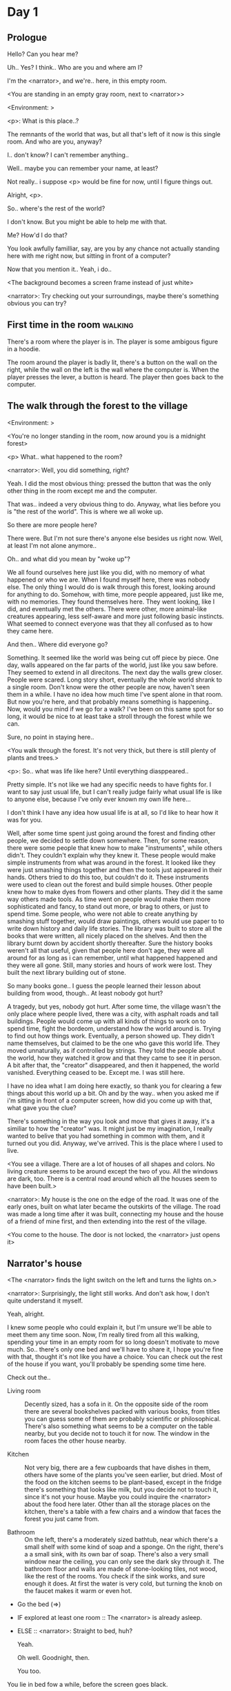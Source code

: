 # -*- fill-column: 150 -*-
#+STARTUP: inlineimages

* Day 1
** Prologue
   Hello? Can you hear me?

   Uh.. Yes? I think.. Who are you and where am I?

   I'm the <narrator>, and we're.. here, in this empty room.

   <You are standing in an empty gray room, next to <narrator>>

   <Environment: [[./resources/sprites/environments/gray_room.png]]>

   <p>: What is this place..?

   The remnants of the world that was, but all that's left of it now is this single room. And who are you, anyway?

   I.. don't know? I can't remember anything..

   Well.. maybe you can remember your name, at least?

   Not really.. i suppose <p> would be fine for now, until I figure things out.

   Alright, <p>.

   So.. where's the rest of the world?

   I don't know. But you might be able to help me with that.

   Me? How'd I do that?

   You look awfully familliar, say, are you by any chance not actually standing here with me right now, but sitting
   in front of a computer?

   Now that you mention it.. Yeah, i do..
   
   <The background becomes a screen frame instead of just white>

   <narrator>: Try checking out your surroundings, maybe there's something obvious you can try?
** First time in the room :walking:
   There's a room where the player is in. The player is some ambigous figure in a hoodie.

   The room around the player is badly lit, there's a button on the wall on the right, while the wall on the left is the wall where the computer
   is. When the player presses the lever, a button is heard. The player then goes back to the computer.
** The walk through the forest to the village
   <Environment: [[./resources/sprites/environments/midnight_forest.png]]>

   <You're no longer standing in the room, now around you is a midnight forest>

   <p> What.. what happened to the room?

   <narrator>: Well, you did something, right?
   
   Yeah. I did the most obvious thing: pressed the button that was the only other thing in the room except me and the computer.

   That was.. indeed a very obvious thing to do. Anyway, what lies before you is "the rest of the world". This is where we all woke up.

   So there are more people here?

   There were. But I'm not sure there's anyone else besides us right now. Well, at least I'm not alone anymore..

   Oh.. and what did you mean by "woke up"?

   We all found ourselves here just like you did, with no memory of what happened or who we are. When I found myself here, there was nobody else.  The
   only thing I would do is walk through this forest, looking around for anything to do. Somehow, with time, more people appeared, just like me, with
   no memories. They found themselves here. They went looking, like I did, and eventually met the others. There were other, more animal-like creatures
   appearing, less self-aware and more just following basic instincts. What seemed to connect everyone was that they all confused as to how they came
   here.

   And then.. Where did everyone go?

   Something. It seemed like the world was being cut off piece by piece. One day, walls appeared on the far parts of the world, just like you saw
   before. They seemed to extend in all direcitons. The next day the walls grew closer. People were scared. Long story short, eventually the whole
   world shrank to a single room. Don't know were the other people are now, haven't seen them in a while. I have no idea how much time I've spent
   alone in that room. But now you're here, and that probably means something is happening.. Now, would you mind if we go for a walk? I've been on
   this same spot for so long, it would be nice to at least take a stroll through the forest while we can.

   Sure, no point in staying here..

   <You walk through the forest. It's not very thick, but there is still plenty of plants and trees.>

   <p>: So.. what was life like here? Until everything diasppeared..
   
   Pretty simple. It's not like we had any specific needs to have fights for. I want to say just usual life, but I can't really judge fairly what
   usual life is like to anyone else, because I've only ever known my own life here...

   I don't think I have any idea how usual life is at all, so I'd like to hear how it was for you.

   Well, after some time spent just going around the forest and finding other people, we decided to settle down somewhere. Then, for some reason,
   there were some people that knew how to make "instruments", while others didn't. They couldn't explain why they knew it. These people would make
   simple instruments from what was around in the forest. It looked like they were just smashing things together and then the tools just appeared in
   their hands. Others tried to do this too, but couldn't do it. These instruments were used to clean out the forest and build simple houses. Other
   people knew how to make dyes from flowers and other plants. They did it the same way others made tools. As time went on people would make them more
   sophisticated and fancy, to stand out more, or brag to others, or just to spend time. Some people, who were not able to create anything by smashing
   stuff together, would draw paintings, others would use paper to to write down history and daily life stories. The library was built to store all
   the books that were written, all nicely placed on the shelves. And then the library burnt down by accident shortly thereafter. Sure the history
   books weren't all that useful, given that people here don't age, they were all around for as long as i can remember, until what happened happened
   and they were all gone. Still, many stories and hours of work were lost. They built the next library building out of stone.

   So many books gone.. I guess the people learned their lesson about building from wood, though.. At least nobody got hurt?

   A tragedy, but yes, nobody got hurt. After some time, the village wasn't the only place where people lived, there was a city, with asphalt roads
   and tall buildings. People would come up with all kinds of things to work on to spend time, fight the bordeom, understand how the world around
   is. Trying to find out how things work. Eventually, a person showed up. They didn't name themselves, but claimed to be the one who gave this world
   life. They moved unnaturally, as if controlled by strings. They told the people about the world, how they watched it grow and that they came to see
   it in person. A bit after that, the "creator" disappeared, and then it happened, the world vanished. Everything ceased to be. Except me. I was
   still here.

   I have no idea what I am doing here exactly, so thank you for clearing a few things about this world up a bit. Oh and by the way.. when you asked
   me if i'm sitting in front of a computer screen, how did you come up with that, what gave you the clue?

   There's something in the way you look and move that gives it away, it's a similiar to how the "creator" was. It might just be my imagination, I
   really wanted to belive that you had something in common with them, and it turned out you did. Anyway, we've arrived. This is the place where I
   used to live.

   <You see a village. There are a lot of houses of all shapes and colors. No living creature seems to be around except the two of you. All the
   windows are dark, too. There is a central road around which all the houses seem to have been built.>

   <narrator>: My house is the one on the edge of the road. It was one of the early ones, built on what later became the outskirts of the village. The
   road was made a long time after it was built, connecting my house and the house of a friend of mine first, and then extending into the rest of the
   village.

   <You come to the house. The door is not locked, the <narrator> just opens it>
** Narrator's house
   <The <narrator> finds the light switch on the left and turns the lights on.>

   <narrator>: Surprisingly, the light still works. And don't ask how, I don't quite understand it myself.

   Yeah, alright.

   I knew some people who could explain it, but I'm unsure we'll be able to meet them any time soon. Now, I'm really tired from all this walking,
   spending your time in an empty room for so long doesn't motivate to move much. So.. there's only one bed and we'll have to share it, I hope you're
   fine with that, thought it's not like you have a choice. You can check out the rest of the house if you want, you'll probably be spending some time
   here.

   Check out the..
   - Living room :: Decently sized, has a sofa in it. On the opposite side of the room there are several bookshelves packed with various books, from
                    titles you can guess some of them are probably scientific or philosophical. There's also something what seems to be a computer on
                    the table nearby, but you decide not to touch it for now. The window in the room faces the other house nearby.
                    # Set want to talk about the computers
   - Kitchen :: Not very big, there are a few cupboards that have dishes in them, others have some of the plants you've seen earlier, but dried. Most
                of the food on the kitchen seems to be plant-based, except in the fridge there's something that looks like milk, but you decide not to
                touch it, since it's not your house. Maybe you could inquire the <narrator> about the food here later. Other than all the storage
                places on the kitchen, there's a table with a few chairs and a window that faces the forest you just came from.
                # Set want to talk about plant based food
   - Bathroom :: On the left, there's a moderately sized bathtub, near which there's a small shelf with some kind of soap and a sponge. On the right,
                 there's a a small sink, with its own bar of soap. There's also a very small window near the ceiling, you can only see the dark sky
                 through it. The bathroom floor and walls are made of stone-looking tiles, not wood, like the rest of the rooms. You check if the sink
                 works, and sure enough it does. At first the water is very cold, but turning the knob on the faucet makes it warm or even hot.
   - Go the bed (=>)

   - IF explored at least one room :: The <narrator> is already asleep.
   - ELSE :: <narrator>: Straight to bed, huh?
             
             Yeah.

             Oh well. Goodnight, then.

             You too.

   You lie in bed fow a while, before the screen goes black.

   <The screen goes black>
* Day 2
** The first night :walking:
   After the screen goes black, the player is back in the dark room they were in and can explore a little more. There's a new doorway that appeared
   and that the player can go through. It is as badly lit as the room and has a simple puzzle with three buttons that need to be pressed in a certain
   order. After that a sound is heard and the player goes back to the computer. It's now the next day.
** Morning, setting out for the road
   <It seems like it's already morning and the <narrator> is already out somewhere. After a bit of searching you find them in the kitchen having
   breakfast.>

   <narrator>: Hey. Mornin'

   Yeah..

   Slept well?

   Not really. When I "went to sleep" the screen went black and I was unable to do anything. So I figured I'll go look around again. Unsurprisingly,
   there was a new place to look at. Nothing too interesting though, three buttons that, when pressed so that they all become green, play a
   melody. And then I went back to the computer and it was already morning.

   Looks like someone's playing with you.

   These buttons make no sense at all.. Why would someone engineer such a mechanism to just play a simple melody?

   No idea. Though it might have done something more than just playing a melody, something less obvious.

   Did you notice anything change here, maybe?

   Nope. Not yet, at least. I've been here in the house just as you were, though I did get up a bit earlier. Finally slept on a bed, too, haven't had
   that priveledge in a while.

   No bed here in the room I'm in. It's quite empty actually, just me and a table with the computer. Well, there's this new hallway, but it's empty
   too, besides the buttons near the end of it. There really isn't anything of interest here besides the computer, which is also the only source of
   light here, otherwise it's dark as hell. Well, maybe also me, but that's only if someone is looking for company. And I don't think
   there's anyone else here.

   Scary. You sure there's noone else there?

   I dunno.. There's simply no place to hide in the two empty rooms. Maybe I'm missing the full picture, maybe this is all just a big joke, and you're
   in on it too.

   I'm not. Or at least I'm not aware of it.

   Hope I can trust ya.

   Hope I can trust myself.

   Fair. Now, about the room again, the screen of this computer is taking care of darkness around, but it's not that bright, hope I can find something
   to brighten this place up in the future.

   Yeah, even if you're actually alone and not afraid, sitting in the darkness doesn't do you any good.

   Yeah.. Now, what is this you're having for breakfast?

   <The <narrator> seems to have something that looks like cereal with milk in the bowl>

   The liquid in the bowl is a product of soaking and grinding a plant that grows in another region, far from here. It was discovered in an expedition
   to a place outside the known land of that time. When they were there, they found a different biome, a colder one. The reports said that it was a
   chilly out there and that the plants and trees there were different. They took some samples back, then the local people discovered various
   applications for them. One of which was to use them as food, because of their taste. You see, we don't really need food to survive. We don't feel
   hunger. But we do feel the taste, and that is what food is used here for. Want to taste it?

   <The narrator passes you a carton>

   Yeah, I'm feeling curious.

   <You take a sip. It tastes like milk with a slight bit of grass.>

   <p>: This taste reminds me of a certain drink i know about for some reason. This seems to be a reoccuring pattern, too..  I know about something,
   but can't remember where I got that knowledge.

   Usual for this place, if you ask me.

   Well, that logic might apply to you, but I'm here and you're there, it's a bit different.

   Indeed. You'll have to figure it out in some other way.

   So.. What about the other part of your meal?

   Oh, it's the leaves of a bush growing around, people have been using it as food for a long time. When dried, it changes its taste, and some people
   like it more in that state. I do, for example. Do you wish to taste this too?

   Since we're on it, yeah i'll take a bite.

   <You take a few from the box and taste them. It's really just dried leaves>

   Uh I dunno about this one. Really, it tastes like leaves.

   That's because they are leaves?

   Yeah. I just thought it'd be something more surprising.

   Sorry to disappoint! I like it, though. Now, let me finish my breakfast and we'll go take a stroll outside.

   Sure, take you time.

   <You spend a few minutes in the kitchen while the <narrator> finishes their breakfast>

   <narrator>: Well, I'm done.. Let's go.

   <You go outside. The <narrator> turns the lights off as they close the door. They then look somewhere behind you with a confused look>.

   <narrator>: Ah. This wasn't here yesterday. Might be the result of you solving that "puzzle" you talked about.

   <You turn around and see that in the distance, there are now tall buildings>

   <p> So this is the city?

   Yep, that's the one.

   So, we'll go check it out, right?

   Sure, if you don't mind the long walk.

   It's not like we're short on time.. If I were to describe how much time we have, I'd say we've got all of it. Besides, not like there's anything
   else to do. Boredom really is a big problem around here..

   Oh yes, it very much is. So, there was a stone road that leads from here to the city. It was layed a bit after the city was started, to make
   the path through the woods easier. It starts out there, on the other side of the village.

   <After a short walk, you are on the stone road.>

   <narrator>: Here it is. 

   Let's go, then. And if you don't mind, can I ask a few more questions about your world?
** The long walk questions
   Sure. What do you want to talk about?

   Ask about..
*** IF (want to talk about the computers) THEN the computers here, what are they like and how do they work?
    So.. You have computers here? How do they actually work?

    Yes! I actually have one, too. You might've seen it in my living room. I got it recenly before everything disappeared, though now it feels like
    it's been forever. I used to have a bigger one, until it eventually broke down, probably from being so ancient, just refused to boot.. So I got a
    new one. Couldn't get the same one, they didn't make them like that anymore, I really got used to it, you know.x So I got a new one. It was
    faster, but really, I didn't care much. I'm not very good with computers anyway, and I don't do anything complicated. Checking mail and blogging
    was good enough for me. We had a network that connected all computers together, making remote communication really easy.

    You have a blog? What is it about?

    Oh all the things, daily happenings, just sharing your status with friends, you know? So you don't loose touch. I was happy when I was told about
    it, there were people I knew that moved to the city on there. So i started using it a lot. Of course, now that everyone's gone, there is probably
    nobody on there..  We could still check it later when we get back. Or maybe we could find some kind of public computer in the city.

    Yeah, maybe. I wanna see it.
*** IF (want to talk about plant based food) THEN What's with the food here, it's all made from plants?
    <p>: It seems like all the food is made out of various plants. Do all people here only eat that?

    Yes? Well, we wouldn't eat each other, would we?

    Fair.. Here we have other foods, which are made of various creatures that are deemed not self-aware enough. People would raise them specifically
    to cook them later. I can't remember why, but I know that it exists and how it happens..

    That sounds pretty awful.

    It does, kind of. But these creatures live their best lives before they are made into food. They're well fed and cleaned. I can't say I'm too much
    against that, especially if they really don't even recognize themselves, just follow the instincts.

    While I can understand that, we never really sank that low as to abuse the less aware creatures.

    Yeah, I guess some of the reasoning for that would be that people in your world don't actually need to eat to survive. Eating other creatures
    gives way more nutrients. Maybe that was the main reason people eat them: to survive the tougher times. I'm sure there are people out there that
    are against that.

    In that case, it does make sense that people would use any means necessary to survive of course. Still, I'm glad that for us this problem never
    existed and we could circumvent it entirely and don't have a dire need to abuse creatures to survive and it makes me feel unwell that this had to
    happen in your case.

    Again, surely there must be other people that feel like you out there. Although I bet the opposite is also true, there might be people that enjoy
    it.

    What an awful world that must be. Still, surely, not all hope is lost if someone understand that it's bad.

    I suppose that's just how it is. The world is cruel like that sometimes.
*** Do people always look the same since they don't age?
    <p>: So.. if people here don't age, does that mean their appearance doesn't change since when they first find themselves here?

    Pretty much. Since I woke up here my appearance didn't change at all. The hair and the nails grow, but that's practically it. So Ib still have to
    look after them, but except that.. not much changes. You can get new clothes to change your looks a bit, certainly, but other than that the looks
    don't change too much. Some people actually wondered if anything could be done about that, but the research was started just recently and didn't
    go that far.

    I see.. So after people wake up here, they are all already aged and that never changes. Were all people here grown-ups?
    
    Not all of them, no. The "age" ranged considerably, there were all kinds of people. You couldn't really judge anyone by their appearance, because
    someone could look like a child, but have lived a long life already. Perhaps, we could talk to the people who did research on the topic, provided
    we'd find someone like that. Maybe in the city, since most of them lived there, it was the place for researchers to gather.
*** What's the city like in general?
    <p>: What's the city we're heading to like in general?

    Uhm.. It's big! And it had a lot of people doing many things. A lot bigger than the village, you know. The buildings there were also actually
    built in regions designated for them, unlike in our village, where things were just made up as the time progressed and then were connected with a
    road. For the city, they actually planned areas for houses and for service and entertainment buildings, which where then built there gradually as
    the amount of people and ideas of what to build raised. In the housing areas, the houses were made with multiple floors and flats, to allow more
    people to live in those houses; and in the center of the city there is a lot less of housing and a lot more of the fun stuff like clubs, cafes,
    restaurants. Plus, since the city is so big there are also means of easier transportation between the parts of the city. Although they wouldn't
    help us since they require someone to operate them and I sure as hell have no idea how to do it. We can probably see some of them standing
    motionless though.

    Interesting.. so, it's big, that's not really new.. What about nighttime, how's it at night?

    It'd be all lit up if there were people, night life there is a normal thing there, unlike in the village where we mostly go to bed and get up
    early; in the city, many people are more active at night, just because of the way they made their schedule; there are entertainment places where
    they go to meet their friends and make new ones, have a drink, dance. I tried that lifestyle for some time when I was in the city but I really
    just couldn't handle it, I think it takes a lot of time to get used to it; getting up so late just feels wrong.. and staying up after midnight is
    just too tiring for me..
*** Is the food in the city any different?
    <p>: Since the city is so big, they probably have some interesting different cuisine, right?

    Precicely so. The food there is made of things gathered there from different places. Since they don't have much of their own food production, they
    have to get it from all the places around the world, while the rest of the world gets the "techonolgy" pieces from them, like computers and
    phones. As a consequence, you can also get food from other parts of the world there for yourself if you go to the city. The milk I had for
    breakfast, for example, I got from my last trip to the city.

    Wait.. Just to be clear, do you call that liquid you had "milk"?

    Yeah. That's what it's called.

    Huh.. I wonder about the origins of that name.

    No idea, really. I just used the name the people gave it, I weren't the one who made it up or anything.

    I see.. I guess it's the only kind of milk you've ever seen so there's no need to add anything to it's name.

    It's not really the ONLY one. There are kinds made from other things. It's just that since this one was discovered first, it got the name, and
    only after that did people tried experimenting with other things. Not all of those experiments were that successful..

    # Set want to talk about plant based food AND want to talk about the computers UNLESS already talked about them
*** Are we going to stay in the city for the night?
    Are we gonna stay in the city this night? Do you know anywhere to stay in case we have to?

    I hope we won't have to.. We got up pretty early and the day is still young, so there's a good chance we won't. Still, if we have to, we'll
    probably be able to stay at some kind of hotel, especially if there's nobody else there besides us. There are a few of those in the city, so
    finding one wouldn't be a problem. They were made especially for people like us, who come to the city for a short time and don't have any other
    place to stay at.

    Convinient..
** The city
   <Finally, after the long walk, you arrive. Judging by the position of the sun, it's somewhere around noon. The stone road you've been walking
   gradually changes to asphalt>

   <narrator>: We're here, finally! That was hell of a walk. I guess we could just keep going on the road and not the sidewalk, since, presumably,
   there's no transport on the roads right now.. We're in the suburbs currenly, so the buildings here are mostly houses.

   Yeah.. These look smaller compared to those in the distance. Are we heading deeper into the city?

   I'd say we should check a few houses first, to see if anyone's there. The chance is small but that's the main point why we're here.

   OK. So, are we gonna split and just go check a few houses here and there?

   I'd really rather not split. I'm afraid that something might go wrong, like you'd get lost, and I'll be left alone again.

   I see. We'll check some houses together then.

   <Both of you go off the road, to the first house on the right, going up a stairway to the first floor>

   <narrator>: Let's check the doors on this floor..

   <The <narrator> comes to the first door and carefully turns the knob. The door is not locked. The <narrator> looks at you somewhat worryingly>

   <narrator>: So.. should we go in?

   That's what we're here for, right?

   Yeah.. right..
*** Flat on the first floor
    <The <narrator> goes through the door and you go after. You're now in the first flat on the first floor. It's not very big: there's what seems to
    be a bathroom, and the living room and the kitchen are made into a single room, with a kitchen counter inbetween. The living room part has a sofa
    and a small coffee table. There's a laptop on the table.>
**** Check the laptop
     <player> Should we.. check the laptop?

     I'm.. not sure. It's somebode else's, that'd be kinda rude..

     Well it's not like we're gonna go snooping around too much in there. Let's just see if there's anything that can help us "on the surface",
     alright?

     Okay.. I guess that's fine..

     <You come up to the laptop and press a random key. The laptop wakes up. The screen is locked, but there's no password, you just click the log in
     button and it does so. The only window on the is the blogging sofware. The top post says "Just got some new noodles, haven't seen those around
     here before, gonna check em out soon", underneath the text it says "posted undefined ago">

     <p>: Is that the blogging thing you told me about?

     Yes, that seems like it. The date of the post makes no sense though. And, looking at it, other posts' dates are like that
     too.

     It wasn't able to determine the date, obviously, but what that actually means I do not know. Probably not much else to see here, since this is
     the only window on the computer, it was probably only used for writing on the blog.
**** Check the kitchen part of the room
     <You walk up to the fridge and open it. There's a bunch of different foods in there, some in bags, most unopened at all>

     <narrator>: So many interesting kinds of meals could be made from this.. Maybe we could get some from the city center too, when we're there.
**** Check the bathroom
     <You open the bathroom door and turn on the light. It blinks a few times at first, and then stays on as it should. The bathroom is mostly the
     same as the <narrator>'s, maybe even a little smaller.>

     <p>: Not much to see here.. Good thing we checked, anyway.
*** Leaving the first flat & go into the city
    <p>: Not much else to look at here. Should we go check out the other flats?

    Yea. Nothing more catches the eye here.

    <You leave the flat. The <narrator> closes the door, leaving it as it was when you arrived>

    <narrator>: Let's check the other flats.

    <You nod. The <narrator> come to the opposite side of the corridor and turns the knob. The door is locked>

    <narrator>: Interesting.. So, the person who lived in that flat just forgot to lock their door? And their computer didn't have any password,
    too..

    Means they had nothing to hide, right?

    Maybe. Or they were careless.

    <You check the other floors, all the doors are locked. Same happens in the adjacent house>

    <narrator>: Seems like we just got lucky with that one.. All the others are probably locked, too. Let's head into the city and see what's up
    there.

    Agreed. This door checking getting boring anyway. You come up to the door and you just know it's locked, but you still try, with no luck. That
    first one was a big surprise.

    <You head into the city, going along the road, past all the same-looking houses. After some time, you reach the center part of the city, where all
    the night and day life happened.>

    <narrator>: Never seen these streets so empty, it was bright and full of people even at night. Not anymore. Didn't think they'd ever end up like
    this. Hope they'll be the way they were before someday, even though I didn't like it at the time, it's sad to see them so devoid of life.

    <The <narrator> stops for a few seconds, looking at the building to the right.>

    <narrator>: Let's go see this one. This club was a hugely popular place to hang out at night, I got invited to go there at night a few times, but
    after the first one I didn't want to go there any more at all, too crowded.

    Shouldn't it be closed though? It's day after all.

    They didn't close it for the day, it's just that there weren't a lot of people there. That was the sweet time for me to go enjoy a few drinks.
*** Club
    <You go throuth the glass doors of the parade entrance, then through the long hallway, and to the actual dancefloor and the bar.
    As expected, there's nobody there.>
**** The bar
     <You come over to the bar. There are a few drinks on the bar.>

     <p> Well, if nobody else is there, we might as well have them, right?

     Uh.. sure. The drinks here were nice after all. I missed them.

     <You sit on the stool and take one the glasses, then have a sip. It's very, very sweet and has a slight strawberry flavor>

     <p>: Yuck.. it's so sweet!

     Yes! This one was called "strawberry boom", because it's so sweet. But the aftertaste is nice.

     Actually.. maybe is is.. huh.

     The one I have here is a mix of milk and various syrops. It's not exactly a thing you'd get at the club, more like a coctail. Wanna try it?

     Alright..

     <You take a sip of the coctail. It is, indeed, a mixture of milk and various sweet syrops, although the which exact ones you can't quite figure
     out>

     Uh.. don't know if I like it.

     Well. To each their own. Let's finish those and continue our investigation.

     Yeah. Investigatin'.
**** The dance floor
     <The tiles of the dance floor don't change colors. It seems like the program that controls them doesn't run during the day.  There are a few
     tables around it, one of which has a small white pack of someting, with "6" written on it.>

     <p>: Any idea what this pack is?

     Oh that one.. It's probably the popular bubble-gum. Yeah it's called "6". Because there are 6 of them in the pack.

     <You come up to the table and peek into the pack. There are 5 strips of gum in there.

     <p>: Five. They left an almost full pack here. What a waste.

     Maybe someone didn't like 'em. They don't exactly taste like.. anything. Just dull.

     Not too fancy of a gum, eh?

     Yep. It's very basic. If you want to just chew on something, maybe, or have no time to brush your teeth at all, although.. I'm not sure it helps
     with that?
*** Mall and the way back
    <narrator>: That was a whole bunch of nothing, huh? I'm getting really desperate for something to change already! Come on..  Did we go all the
    way for nothing?

    Yeah.. Jeez. So boring! Maybe we should head back already?

    Come on, let's check a few more places, OK? And on our way, let's try to find a few bicycles to go back on, that should ease our way a bit.

    Oh, sure.. If you know where to get them.

    Yeah. We'll head for the big mall for now, there's a bike place there, I hope nobody is going to mind if we take them.

    There's probably nobody to do so..

    Yes. That's what I'm talking about.

    <You walk for bit more deeper into the city, until you see the big mall building. You know it's a mall because it has "City Mall" written on
    it. Who could've thought.>

    <narrator>: I'll try to remember where exactly the bike place is, while you look around and see if there's anything interesting while we're on
    the way. This place is pretty big after all.

    <While you go, you notice a few clothing places, cosmetics stuff, lingerie, a huge food section, general applience stuff, and then, finlly,
    you're at the bike place>

    Well, just take the first one that fits you and let's go already.

    <The <narrator> tries out a few bikes, stopping on a sporty looking green one. You grab the first one you see, the seat feels alright and the
    pedals are at the comfortable height, so you don't hesitate too much. Your bike is red, the best color. You set out on your way back
    immediately. The sun seems to already be setting. Just how much have you been walking here?>

    <narrator>: What a disappointment. Not like it really matters, since the time is not a constraint, but still, it's disappointing. Now we know
    there's probably nothing there, at least.

    I guess that's true.. That wasn't very exciting, except when we actually did find something, you know?

    Not a lot of that, but yes..
** Back in the village
   <On the way back, you spend most of the time focusing on the road. The bikes make the journey quite a bit shorter. When you arrive, the sun has
   almost set and it's pretty dark. On your way to <narrator>'s house you suddenly notice that the house on opposite side of the street has its lights
   turned on. You look at the <narrator>. The <narrator> looks at you.>

   <narrator>: What the hell?! Is he.. actually in here?

   Is this your friend's house?

   Yes! Oh wow, can it be that he's there? That we aren't alone here? We have to check RIGHT NOW.

   <You both abandon the bikes in the middle of the road and run up to the house. The <narrator> knocks on the door a few times and carefully opens
   it.>

   <narrator>: Hey?

   <Behind the door, you see a guy, not too tall, shoulder length black hair, wearing glasses. He jumps back, producing a high-pitched yell>

   <maj>: aaHHH!!

   <You see <narrator> giggle a little.>

   <narrator>: Maj! Long time no see!!

   <maj>: Ah.. ha.. hi! I'm really lost.. since everything went down I can't remember much.. The panic, then darkness, and then I wake up in the
   forest this morning. I couldn't wrap my head around what happened, so I thought I'd just head back home, what else could I do? So I there I was,
   alone.. Which was scary.. so I just spent the whole day at home..

   <narrator>: Oh wow.. That's a bit different.. but.. uh.. let's come in and not just stand here, eh?

   <maj>: Ohh.. yeah! Sure.. and who's the person behind you might be..? if you don't mind me asking..

   <narratoro>: Ah, that's <p>. They're.. uh.. new here. Apparently they're from the "outside", like the "creator" was.

   <maj>: Wow! Never thought I'd meet someone like that ever again..

   <p>: Hello! While I it's true i'm from the "outside", I don't know anything about that "creator" person, nor do I know anything about myself.. or
   anything outside the room I'm in, really..

   <maj>: Oh.. shame.. but still, welcome! Let's head into the kitchen and have some tea at least, like the <narrator> suggested, we shouldn't
   just stand in the doors.

   <You all head to a room on the left, it's a medium-sized kitchen. You and <narrator> sit at the table, while Maj puts some water into the electric
   kettle, the water boils rather fast, and after a minute you all sit at the table with some tea, which is still too hot to drink, but already smells
   minty.>

   <maj>: So, how have you been?

   <narrator>: You said that you only remember darkness and then you woke up back in the forest, but it was very different for me. It has actually
   been a very long wait for me. All that was left of the world was a single room with gray walls, and nothing else, and that's where I was all that
   time. I'm a bit envious of you not having to experience that. I never want to stay alone with nothing and nobody else but myself. I'm glad you're
   back too now, it's been about a day since the world has returned back to normal.. well.. except all the people. <p> helped me get out of that room
   by doing somethig on the outside. Something also changed this night, while I was asleep.

   <p>: Yeah.. There was some kind of a corridor, with a stupid puzzle. So I pressed a few buttons, a melody played, and that somehow brought back the
   city. And you, too, it seems. Looking forward to more changes like that in the future.

   <maj>: Wow.. that is a lot to process.. First off, it's very sad you had to experience this, <narrator>.. But that's behind you now, and we can
   start living again, right?

   <narrator>: I.. sure hope so. There are still so many people missing.. But we'll try to get them back! We've been to the city with <p> today, it's
   as empty as everything else, so we really just wasted a lot of time.

   <maj>: Such a big city and nobody there too.. So we're the only people here..

   <narrator>: We haven't found anyone else.. But seeing you now makes me excited! More people might be coming back soon..

   <maj>: Oh I can't wait for that..! I already miss all the life around here..

   <narrator>: We'll be progressing with that soon, I hope. In the meantime, <p>, Maj was one of the people who designed the first computers around
   here! So you can ask something about them..

   <p>: Oh!

   <maj>: Well.. I only participated in the initial design and development of the first models, they were quite clumsy and big.. Nowadays computers
   are a lot smaller, all of that happened after they moved to the city, and I mostly resigned from duty and stayed here. We made the network, mail
   and blogging platforms to communicate with each other, I'm sure <narrator> told you about that. So, i still got the news about new inventions and
   research and even got to participate in a few, but it mostly still still required being there in person, so it happened rarely.

   <p> Why didn't you want to go to the city with them and continue working on the cool stuff?

   <maj>: You see.. I really don't like big crowds of people and the city is ALL about that.. I get all anxious.. So I'd rather stay.. besides, the
   scientific community has grown a lot since the beginning and I'm sure they can go on without me.

   <narrator>: Don't you belittle your part in that, you dummy! They wouldn't be able to make it like it is without your work, and you know it. You
   didn't really leave them for good with no news or anything, you still kept up with people from there, didn't you?

   <maj>: Yes.. ok, ok, you got me. I don't really like to admit it, because it'd sound like I'm bragging. But enough about that, there's another
   interesting thing: we designed the computers with long range networking in mind, and put some big servers in places where they'd be needed and
   where we could connect computers to them and then connect the servers together. One of them is actually right here, in the basement of my house, I
   rarely go down there so it might be a bit dusty, but we can go see it.. if you're interested.

   <p>: Sure, i wanna see it.

   <Since you all are already done with the tea, you all stand up, and wait for Maj to lead the way. However, he just moves his chair and you notice
   that there's a trapdoor underneath. He lifts it, then reaches inside to find the light switch and turns it on. He then steps on the ledder there
   and starts going down. You look as he goes down, it's not that deep down there, just a few meters. He waves at you, telling you can go down
   now. You climb down the ladder first, then the <narrator> climbs after you.>

   <p>: You know.. this really looks like the room I am in. I mean, on the outside. Except yours is way better lit.

   <maj>: Do you really spend all your time in an almost empty concrete box? That's just sad.

   <p>: Not like i have any choice..

   <maj>: Anyway. Here it is, this big boy handles all the communication between the village and the city.

   <You look at the server. It's a rack filled with all kinds of boxes and wires, all blinking with different colors>

   <maj>: In the city, there are a few of servers like this once, since it's a lot bigger. The city is like a hub for communication.

   <p>: I think I'm noticing a pattern here.

   <maj>: It only makes sense that the city would be the center of all things, doesn't it? So.. I wasn't sure about how to use the basement for a
   while, but this thingy here fit in quite well, and it doesn't take space in the house, plus it gets all the underground coolness.

   <p>: So it's not just me, it really is colder in here?

   <narrator>: I've noticed, too.

   <maj>: Yes! Besides being underground, this place is also additionally cooled down artificially. Otherwise it'd get pretty hot in here, this thing
   produces a lot of heat. There's not much to see other than the server, but I am proud of it and will take any opportunity to show this setup to
   someone if they ask, albeit it might sound like braggning, it did take some planning to set up. Now, let's get out of here, I'm feeling cold
   myself.

   <You all get out of the basement in the reverse order. Maj closes the trapdoor and moves his chair back>

   <maj>: Now, it's getting really late, I'd love to talk some more, but maybe we should continue tomorrow?

   <narrator>: I'm actually suddenly very tired, probably because the trip, I just realized it. Didn't notice at first because I was so excited to see
   you! We'll probably head back to my place then, <p> is staying at my house for now, until we maybe figure out else.

   <maj>: See you tomorrow, then!

   <p>: I wonder what'll happen tomorrow.. and how today's night will go. On my side, the the computer screen just goes black for a while.

   <maj>: We'll know sooner if we go to sleep sonner, haha.

   <p>: Yeah, good night!

   <maj>: You too!

   <You and the <narrator> leave the house and get back to the <narrator>'s place, <narrator> takes a shower, and you both head to bed.>

   <narrator>: I'm exhausted.. Goodnight, I guess, even though it doesn't mean much for you apparently.

   <p>: Still, I appriciate it. Let's see what tomorrow brings.

   <The <narrator> falls asleep fast, after some time the screen goes black again.>
